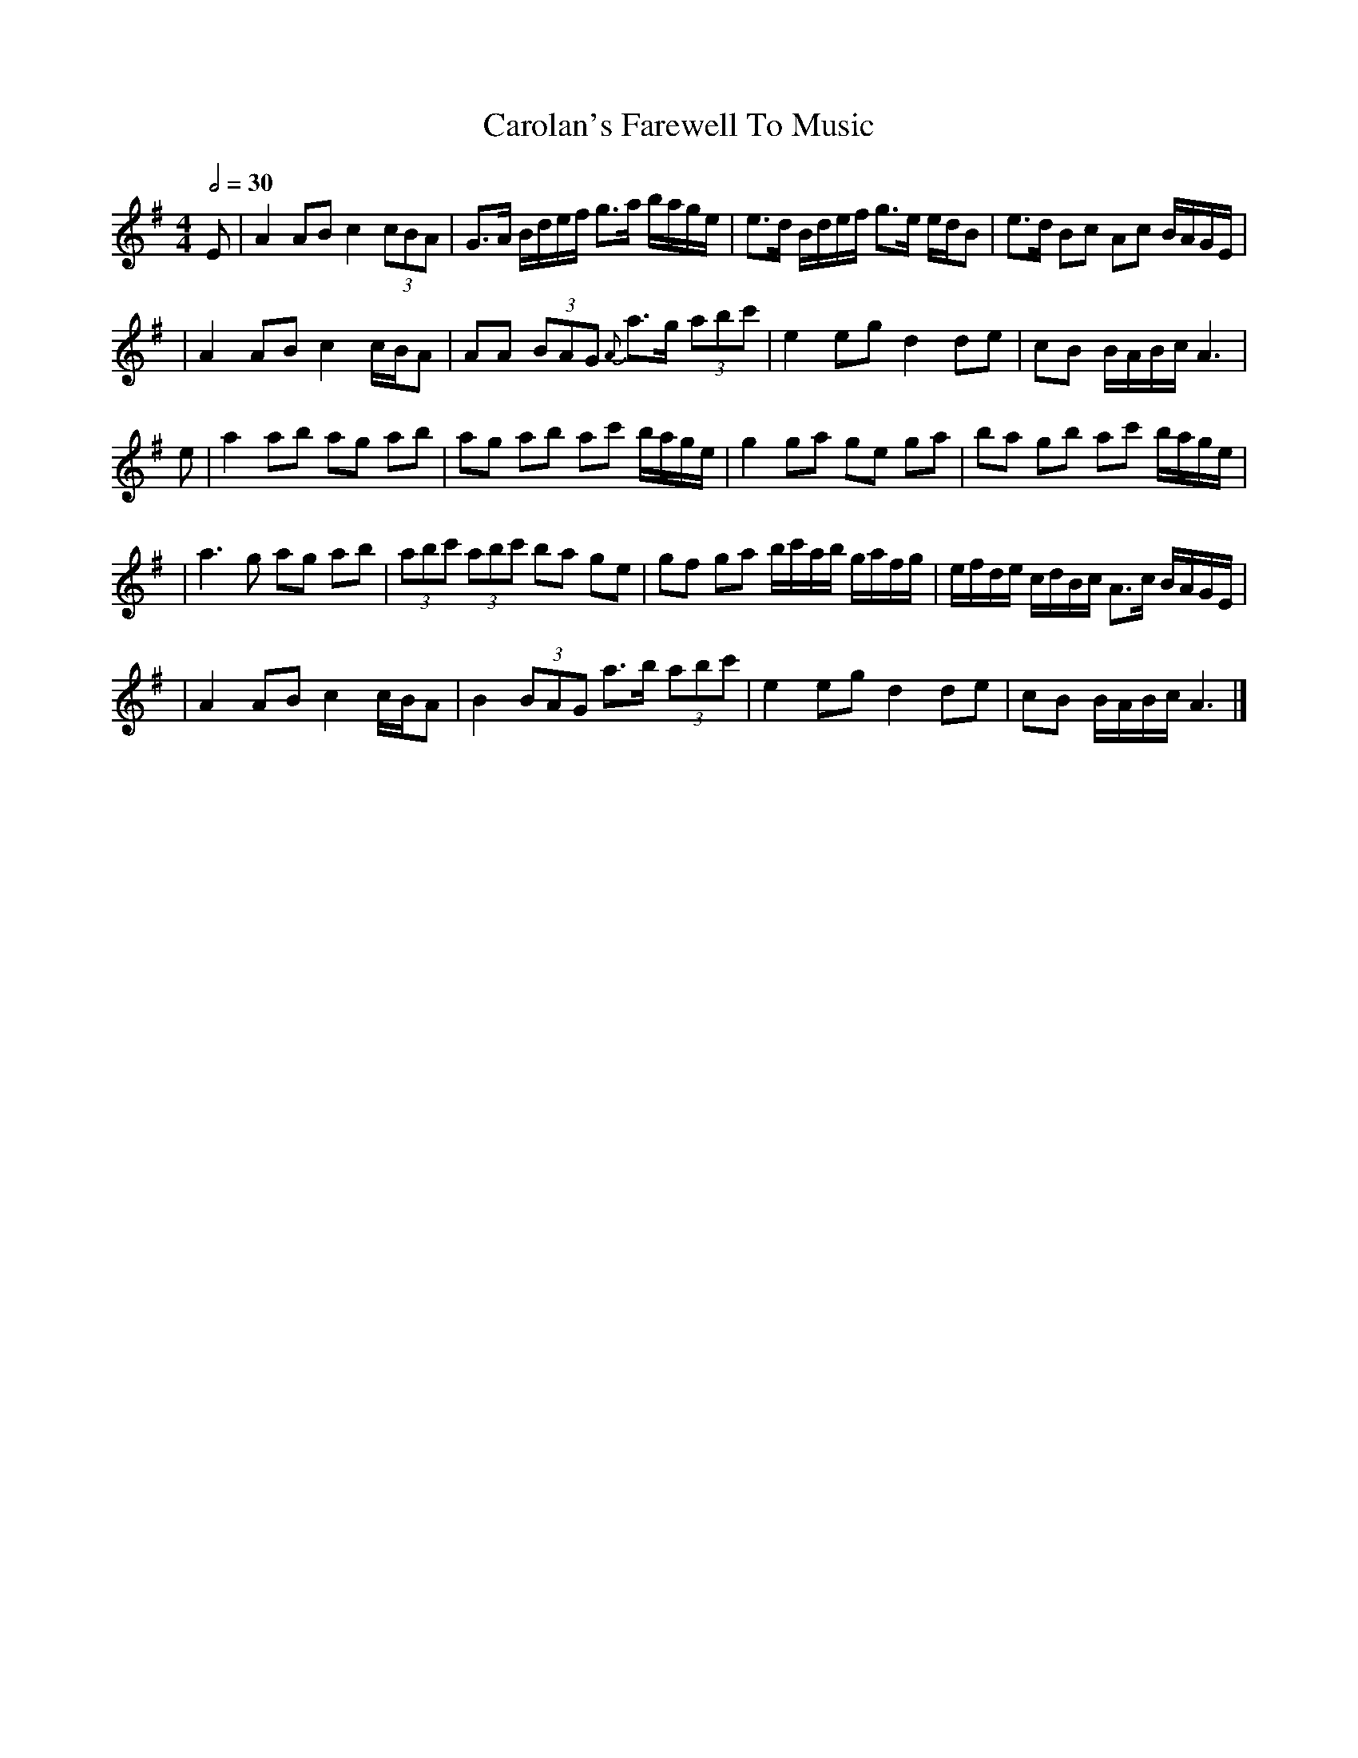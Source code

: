 X: 1
T: Carolan's Farewell To Music
R: reel
M: 4/4
L: 1/8
Q:1/2=30
K: Ador
E | A2 AB c2 (3cBA | G>A B/2d/2e/2f/2 g>a b/2a/2g/2e/2 |e>d B/d/e/f/ g>e e/d/B   | e>d Bc Ac B/A/G/E/             | 
  |A2 AB c2 c/B/A  |AA (3BAG {A}a>g (3abc'             | e2 eg d2 de             | cB B/A/B/c/ A3                 |
e | a2 ab ag ab    | ag ab ac' b/a/g/e/                | g2 ga ge ga             |ba gb ac' b/a/g/e/              |
  | a3 g ag ab     | (3abc' (3abc' ba ge               |gf ga b/c'/a/b/ g/a/f/g/ | e/f/d/e/ c/d/B/c/ A>c B/A/G/E/ | 
  |A2 AB c2 c/B/A  |B2 (3BAG a>b (3abc'                | e2 eg d2 de             | cB B/A/B/c/ A3                 |]
